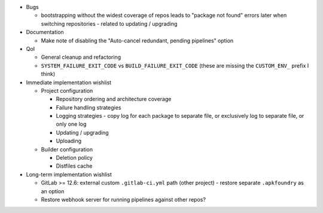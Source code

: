 * Bugs

  * bootstrapping without the widest coverage of repos leads to "package
    not found" errors later when switching repositories - related to
    updating / upgrading

* Documentation

  * Make note of disabling the "Auto-cancel redundant, pending
    pipelines" option

* QoI

  * General cleanup and refactoring
  * ``SYSTEM_FAILURE_EXIT_CODE`` vs ``BUILD_FAILURE_EXIT_CODE`` (these
    are missing the ``CUSTOM_ENV_`` prefix I think)

* Immediate implementation wishlist

  * Project configuration

    * Repository ordering and architecture coverage
    * Failure handling strategies
    * Logging strategies - copy log for each package to separate file,
      or exclusively log to separate file, or only one log
    * Updating / upgrading
    * Uploading

  * Builder configuration

    * Deletion policy
    * Distfiles cache

* Long-term implementation wishlist

  * GitLab >= 12.6: external custom ``.gitlab-ci.yml`` path (other
    project) - restore separate ``.apkfoundry`` as an option
  * Restore webhook server for running pipelines against other repos?
